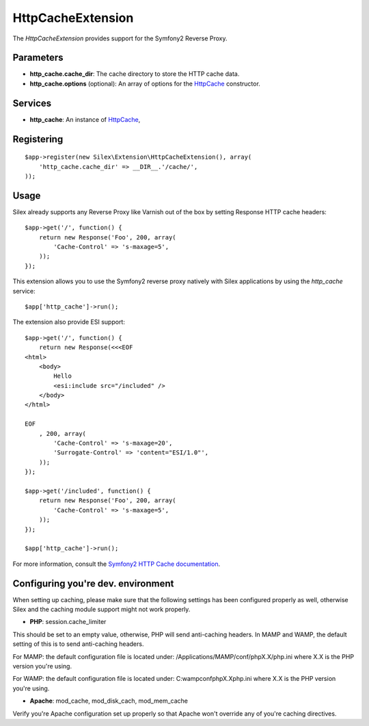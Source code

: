 HttpCacheExtension
==================

The *HttpCacheExtension* provides support for the Symfony2 Reverse Proxy.

Parameters
----------

* **http_cache.cache_dir**: The cache directory to store the HTTP cache data.

* **http_cache.options** (optional): An array of options for the `HttpCache
  <http://api.symfony.com/2.0/Symfony/Component/HttpKernel/HttpCache/HttpCache.html>`_
  constructor.

Services
--------

* **http_cache**: An instance of `HttpCache
  <http://api.symfony.com/2.0/Symfony/Component/HttpKernel/HttpCache/HttpCache.html>`_,

Registering
-----------

::

    $app->register(new Silex\Extension\HttpCacheExtension(), array(
        'http_cache.cache_dir' => __DIR__.'/cache/',
    ));

Usage
-----

Silex already supports any Reverse Proxy like Varnish out of the box by
setting Response HTTP cache headers::

    $app->get('/', function() {
        return new Response('Foo', 200, array(
            'Cache-Control' => 's-maxage=5',
        ));
    });

This extension allows you to use the Symfony2 reverse proxy natively with
Silex applications by using the `http_cache` service::

    $app['http_cache']->run();

The extension also provide ESI support::

    $app->get('/', function() {
        return new Response(<<<EOF
    <html>
        <body>
            Hello
            <esi:include src="/included" />
        </body>
    </html>

    EOF
        , 200, array(
            'Cache-Control' => 's-maxage=20',
            'Surrogate-Control' => 'content="ESI/1.0"',
        ));
    });

    $app->get('/included', function() {
        return new Response('Foo', 200, array(
            'Cache-Control' => 's-maxage=5',
        ));
    });

    $app['http_cache']->run();

For more information, consult the `Symfony2 HTTP Cache documentation
<http://symfony.com/doc/current/book/http_cache.html>`_.


Configuring you're dev. environment 
-----------------------------------
When setting up caching, please make sure that the following settings has been 
configured properly as well, otherwise Silex and the caching module support might 
not work properly.

* **PHP**: session.cache_limiter
This should be set to an empty value, otherwise, PHP will send anti-caching headers.
In MAMP and WAMP, the default setting of this is to send anti-caching headers.

For MAMP: the default configuration file is located under:
/Applications/MAMP/conf/phpX.X/php.ini where X.X is the PHP version you're using.

For WAMP: the default configuration file is located under:
C:\wamp\conf\phpX.X\php.ini where X.X is the PHP version you're using.

* **Apache**: mod_cache, mod_disk_cach, mod_mem_cache
Verify you're Apache configuration set up properly so that Apache won't override any 
of you're caching directives.

